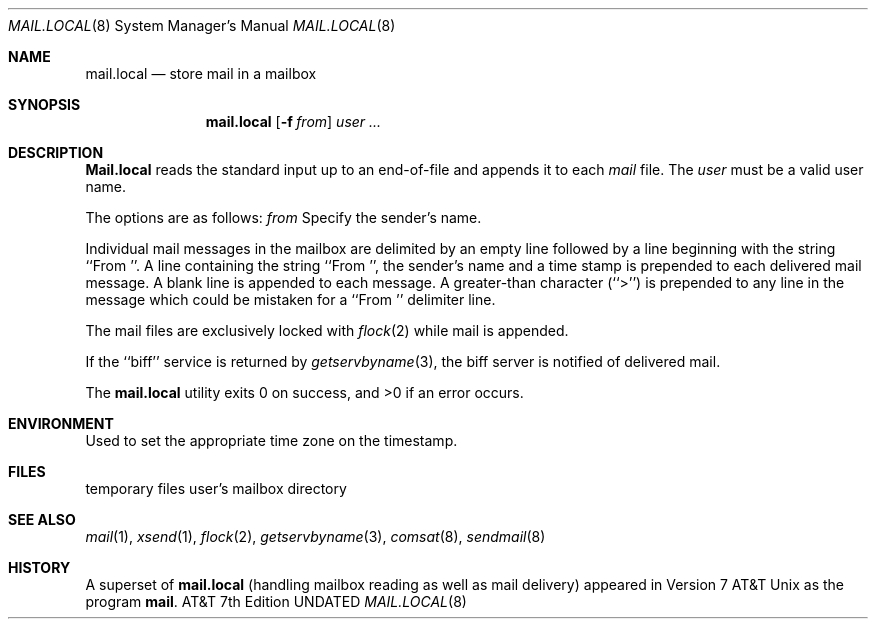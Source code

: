 .\" Copyright (c) 1990 The Regents of the University of California.
.\" All rights reserved.
.\"
.\" %sccs.include.redist.man%
.\"
.\"	@(#)mail.local.8	6.7 (Berkeley) 1/17/91
.\"
.Dd 
.Dt MAIL.LOCAL 8
.Os ATT 7th
.Sh NAME
.Nm mail.local
.Nd store mail in a mailbox
.Sh SYNOPSIS
.Nm mail.local
.Op Fl f Ar from
.Ar user ...
.Pp
.Sh DESCRIPTION
.Nm Mail.local
reads the standard input up to an end-of-file and appends it to each
.Sf Ar user \'s
.Pa mail
file.
The
.Ar user
must be a valid user name.
.Pp
The options are as follows:
.Tw Fl
.Tc Fl f
.Ws
.Ar from
.Cx
Specify the sender's name.
.Tp
.Pp
Individual mail messages in the mailbox are delimited by an empty
line followed by a line beginning with the string ``From ''.
A line containing the string ``From '', the sender's name and a time stamp
is prepended to each delivered mail message.
A blank line is appended to each message.
A greater-than character (``>'') is prepended to any line in the message
which could be mistaken for a ``From '' delimiter line.
.Pp
The mail files are exclusively locked with 
.Xr flock 2
while mail is appended.
.Pp
If the ``biff'' service is returned by
.Xr getservbyname 3 ,
the biff server is notified of delivered mail.
.Pp
The
.Nm mail.local
utility exits 0 on success, and >0 if an error occurs.
.Sh ENVIRONMENT
.Tw Fl
.Tp Ev TZ
Used to set the appropriate time zone on the timestamp.
.Sh FILES
.Dw /tmp/local.XXXXXX
.Di L
.Dp Pa /tmp/local.XXXXXX
temporary files
.Dp Pa /var/mail/user
user's mailbox directory
.Dp
.Sh SEE ALSO
.Xr mail 1 ,
.Xr xsend 1 ,
.Xr flock 2 ,
.Xr getservbyname 3 ,
.Xr comsat 8 ,
.Xr sendmail 8
.Sh HISTORY
A superset of
.Nm mail.local
(handling mailbox reading as well as mail delivery)
appeared in Version 7 AT&T Unix as the program
.Nm mail .
